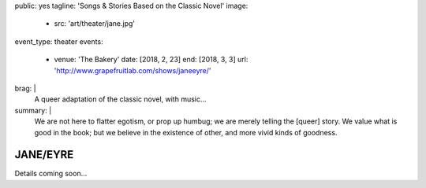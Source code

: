 public: yes
tagline: 'Songs & Stories Based on the Classic Novel'
image:
  - src: 'art/theater/jane.jpg'
event_type: theater
events:
  - venue: 'The Bakery'
    date: [2018, 2, 23]
    end: [2018, 3, 3]
    url: 'http://www.grapefruitlab.com/shows/janeeyre/'
brag: |
  A queer adaptation of the classic novel, with music…
summary: |
  We are not here to flatter egotism,
  or prop up humbug;
  we are merely telling the [queer] story.
  We value what is good in the book;
  but we believe in the existence of other,
  and more vivid kinds of goodness.


*********
JANE/EYRE
*********

Details coming soon…
